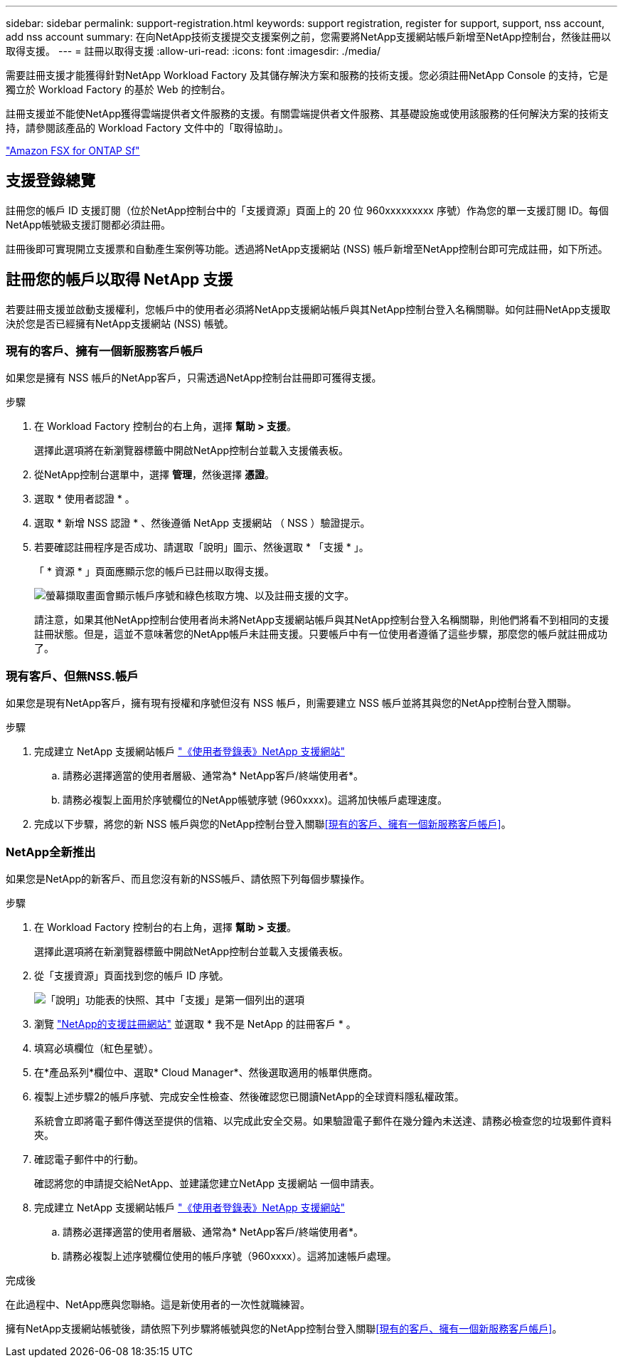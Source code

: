 ---
sidebar: sidebar 
permalink: support-registration.html 
keywords: support registration, register for support, support, nss account, add nss account 
summary: 在向NetApp技術支援提交支援案例之前，您需要將NetApp支援網站帳戶新增至NetApp控制台，然後註冊以取得支援。 
---
= 註冊以取得支援
:allow-uri-read: 
:icons: font
:imagesdir: ./media/


[role="lead"]
需要註冊支援才能獲得針對NetApp Workload Factory 及其儲存解決方案和服務的技術支援。您必須註冊NetApp Console 的支持，它是獨立於 Workload Factory 的基於 Web 的控制台。

註冊支援並不能使NetApp獲得雲端提供者文件服務的支援。有關雲端提供者文件服務、其基礎設施或使用該服務的任何解決方案的技術支持，請參閱該產品的 Workload Factory 文件中的「取得協助」。

link:https://docs.netapp.com/us-en/storage-management-fsx-ontap/start/concept-fsx-aws.html#getting-help["Amazon FSX for ONTAP Sf"^]



== 支援登錄總覽

註冊您的帳戶 ID 支援訂閱（位於NetApp控制台中的「支援資源」頁面上的 20 位 960xxxxxxxxx 序號）作為您的單一支援訂閱 ID。每個NetApp帳號級支援訂閱都必須註冊。

註冊後即可實現開立支援票和自動產生案例等功能。透過將NetApp支援網站 (NSS) 帳戶新增至NetApp控制台即可完成註冊，如下所述。



== 註冊您的帳戶以取得 NetApp 支援

若要註冊支援並啟動支援權利，您帳戶中的使用者必須將NetApp支援網站帳戶與其NetApp控制台登入名稱關聯。如何註冊NetApp支援取決於您是否已經擁有NetApp支援網站 (NSS) 帳號。



=== 現有的客戶、擁有一個新服務客戶帳戶

如果您是擁有 NSS 帳戶的NetApp客戶，只需透過NetApp控制台註冊即可獲得支援。

.步驟
. 在 Workload Factory 控制台的右上角，選擇 *幫助 > 支援*。
+
選擇此選項將在新瀏覽器標籤中開啟NetApp控制台並載入支援儀表板。

. 從NetApp控制台選單中，選擇 *管理*，然後選擇 *憑證*。
. 選取 * 使用者認證 * 。
. 選取 * 新增 NSS 認證 * 、然後遵循 NetApp 支援網站 （ NSS ）驗證提示。
. 若要確認註冊程序是否成功、請選取「說明」圖示、然後選取 * 「支援 * 」。
+
「 * 資源 * 」頁面應顯示您的帳戶已註冊以取得支援。

+
image:https://raw.githubusercontent.com/NetAppDocs/workload-family/main/media/screenshot-support-registration.png["螢幕擷取畫面會顯示帳戶序號和綠色核取方塊、以及註冊支援的文字。"]

+
請注意，如果其他NetApp控制台使用者尚未將NetApp支援網站帳戶與其NetApp控制台登入名稱關聯，則他們將看不到相同的支援註冊狀態。但是，這並不意味著您的NetApp帳戶未註冊支援。只要帳戶中有一位使用者遵循了這些步驟，那麼您的帳戶就註冊成功了。





=== 現有客戶、但無NSS.帳戶

如果您是現有NetApp客戶，擁有現有授權和序號但沒有 NSS 帳戶，則需要建立 NSS 帳戶並將其與您的NetApp控制台登入關聯。

.步驟
. 完成建立 NetApp 支援網站帳戶 https://mysupport.netapp.com/site/user/registration["《使用者登錄表》NetApp 支援網站"^]
+
.. 請務必選擇適當的使用者層級、通常為* NetApp客戶/終端使用者*。
.. 請務必複製上面用於序號欄位的NetApp帳號序號 (960xxxx)。這將加快帳戶處理速度。


. 完成以下步驟，將您的新 NSS 帳戶與您的NetApp控制台登入關聯<<現有的客戶、擁有一個新服務客戶帳戶>>。




=== NetApp全新推出

如果您是NetApp的新客戶、而且您沒有新的NSS帳戶、請依照下列每個步驟操作。

.步驟
. 在 Workload Factory 控制台的右上角，選擇 *幫助 > 支援*。
+
選擇此選項將在新瀏覽器標籤中開啟NetApp控制台並載入支援儀表板。

. 從「支援資源」頁面找到您的帳戶 ID 序號。
+
image:https://raw.githubusercontent.com/NetAppDocs/workload-family/main/media/screenshot-serial-number.png["「說明」功能表的快照、其中「支援」是第一個列出的選項"]

. 瀏覽 https://register.netapp.com["NetApp的支援註冊網站"^] 並選取 * 我不是 NetApp 的註冊客戶 * 。
. 填寫必填欄位（紅色星號）。
. 在*產品系列*欄位中、選取* Cloud Manager*、然後選取適用的帳單供應商。
. 複製上述步驟2的帳戶序號、完成安全性檢查、然後確認您已閱讀NetApp的全球資料隱私權政策。
+
系統會立即將電子郵件傳送至提供的信箱、以完成此安全交易。如果驗證電子郵件在幾分鐘內未送達、請務必檢查您的垃圾郵件資料夾。

. 確認電子郵件中的行動。
+
確認將您的申請提交給NetApp、並建議您建立NetApp 支援網站 一個申請表。

. 完成建立 NetApp 支援網站帳戶 https://mysupport.netapp.com/site/user/registration["《使用者登錄表》NetApp 支援網站"^]
+
.. 請務必選擇適當的使用者層級、通常為* NetApp客戶/終端使用者*。
.. 請務必複製上述序號欄位使用的帳戶序號（960xxxx）。這將加速帳戶處理。




.完成後
在此過程中、NetApp應與您聯絡。這是新使用者的一次性就職練習。

擁有NetApp支援網站帳號後，請依照下列步驟將帳號與您的NetApp控制台登入關聯<<現有的客戶、擁有一個新服務客戶帳戶>>。
